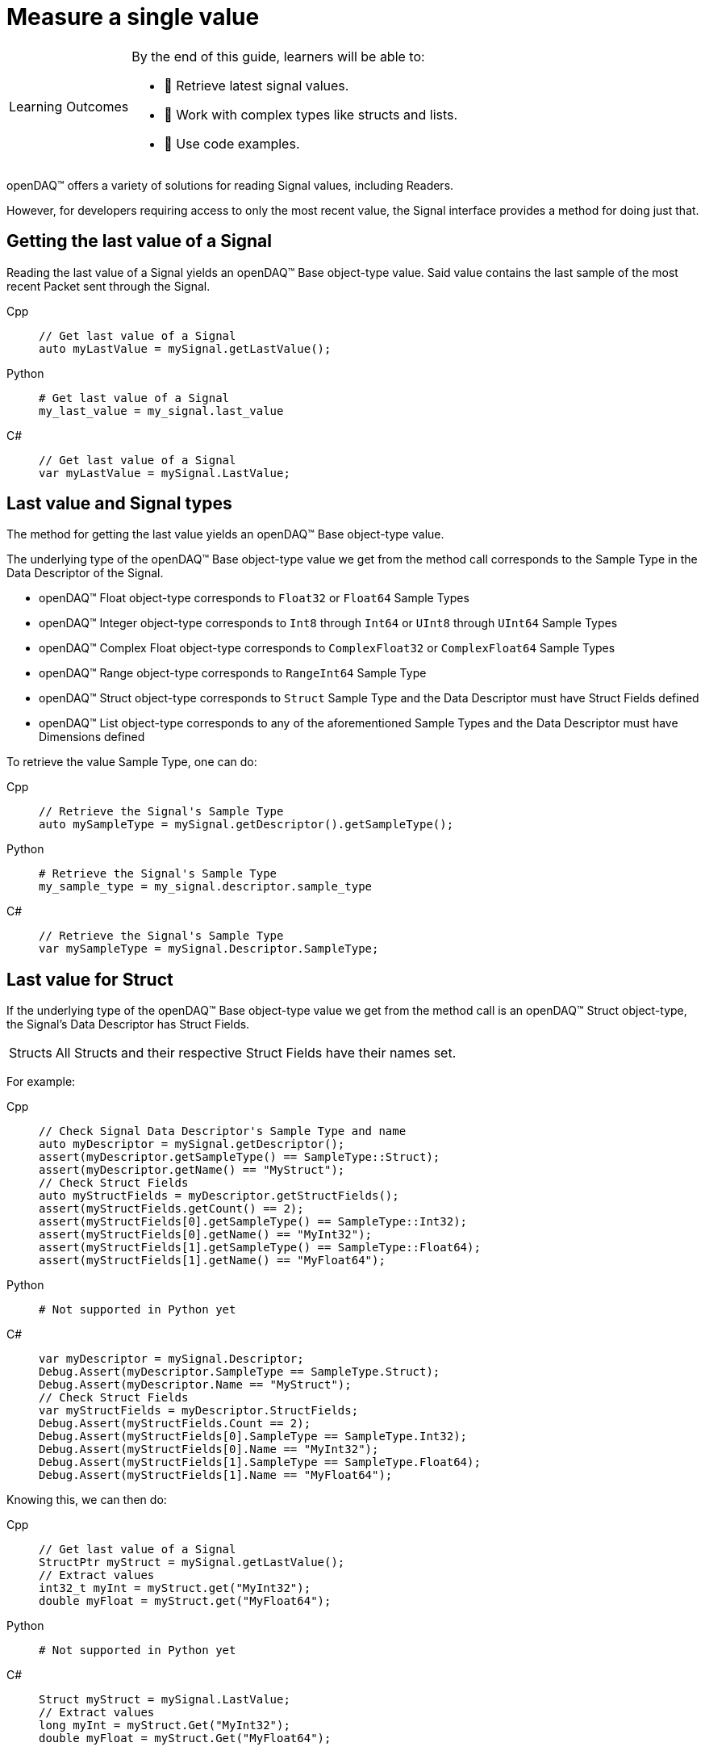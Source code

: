 = Measure a single value

:note-caption: Learning Outcomes
[NOTE]
====
By the end of this guide, learners will be able to:

- 🎯 Retrieve latest signal values.
- 🧬 Work with complex types like structs and lists.
- 📄 Use code examples.
====

openDAQ(TM) offers a variety of solutions for reading Signal values, including Readers. 

However, for developers requiring access to only the most recent value, the Signal interface provides a method for doing just that.

[#last_value_signal]
== Getting the last value of a Signal

Reading the last value of a Signal yields an openDAQ(TM) Base object-type value. Said value contains the last sample of the most recent Packet sent through the Signal.

[tabs]
====
Cpp::
+
[source,cpp]
----
// Get last value of a Signal
auto myLastValue = mySignal.getLastValue();
----
Python::
+
[source,python]
----
# Get last value of a Signal
my_last_value = my_signal.last_value
----
C#::
+
[source,csharp]
----
// Get last value of a Signal
var myLastValue = mySignal.LastValue;
----
====

[#last_value_signal_types]
== Last value and Signal types

The method for getting the last value yields an openDAQ(TM) Base object-type value.

The underlying type of the openDAQ(TM) Base object-type value we get from the method call corresponds to the Sample Type in the Data Descriptor of the Signal.

* openDAQ(TM) Float object-type corresponds to `Float32` or `Float64` Sample Types
* openDAQ(TM) Integer object-type corresponds to `Int8` through `Int64` or `UInt8` through `UInt64` Sample Types
* openDAQ(TM) Complex Float object-type corresponds to `ComplexFloat32` or `ComplexFloat64` Sample Types
* openDAQ(TM) Range object-type corresponds to `RangeInt64` Sample Type
* openDAQ(TM) Struct object-type corresponds to `Struct` Sample Type and the Data Descriptor must have Struct Fields defined
* openDAQ(TM) List object-type corresponds to any of the aforementioned Sample Types and the Data Descriptor must have Dimensions defined

To retrieve the value Sample Type, one can do:

[tabs]
====
Cpp::
+
[source,cpp]
----
// Retrieve the Signal's Sample Type
auto mySampleType = mySignal.getDescriptor().getSampleType();
----
Python::
+
[source,python]
----
# Retrieve the Signal's Sample Type
my_sample_type = my_signal.descriptor.sample_type
----
C#::
+
[source,csharp]
----
// Retrieve the Signal's Sample Type
var mySampleType = mySignal.Descriptor.SampleType;
----
====

[#last_value_struct]
== Last value for Struct

If the underlying type of the openDAQ(TM) Base object-type value we get from the method call is an openDAQ(TM) Struct object-type, the Signal's Data Descriptor has Struct Fields.

:note-caption: Structs
[NOTE]
====
All Structs and their respective Struct Fields have their names set.
====

For example:

[tabs]
====
Cpp::
+
[source,cpp]
----
// Check Signal Data Descriptor's Sample Type and name
auto myDescriptor = mySignal.getDescriptor();
assert(myDescriptor.getSampleType() == SampleType::Struct);
assert(myDescriptor.getName() == "MyStruct");
// Check Struct Fields
auto myStructFields = myDescriptor.getStructFields();
assert(myStructFields.getCount() == 2);
assert(myStructFields[0].getSampleType() == SampleType::Int32);
assert(myStructFields[0].getName() == "MyInt32");
assert(myStructFields[1].getSampleType() == SampleType::Float64);
assert(myStructFields[1].getName() == "MyFloat64");
----
Python::
+
[source,python]
----
# Not supported in Python yet
----
C#::
+
[source,csharp]
----
var myDescriptor = mySignal.Descriptor;
Debug.Assert(myDescriptor.SampleType == SampleType.Struct);
Debug.Assert(myDescriptor.Name == "MyStruct");
// Check Struct Fields
var myStructFields = myDescriptor.StructFields;
Debug.Assert(myStructFields.Count == 2);
Debug.Assert(myStructFields[0].SampleType == SampleType.Int32);
Debug.Assert(myStructFields[0].Name == "MyInt32");
Debug.Assert(myStructFields[1].SampleType == SampleType.Float64);
Debug.Assert(myStructFields[1].Name == "MyFloat64");
----
====

Knowing this, we can then do: 

[tabs]
====
Cpp::
+
[source,cpp]
----
// Get last value of a Signal
StructPtr myStruct = mySignal.getLastValue();
// Extract values
int32_t myInt = myStruct.get("MyInt32");
double myFloat = myStruct.get("MyFloat64");
----
Python::
+
[source,python]
----
# Not supported in Python yet
----
C#::
+
[source,csharp]
----
Struct myStruct = mySignal.LastValue;
// Extract values
long myInt = myStruct.Get("MyInt32");
double myFloat = myStruct.Get("MyFloat64");
----
====
:note-caption: Nested Structs
[NOTE]
====
Structs can be nested within the Data Descriptor.
====

[#last_value_list]
== Last value for List

It's possible for a value of a Signal to be a List.

:note-caption: Dimensions
[NOTE]
====
Dimensions of the Data Descriptor for Lists contain exactly one dimension.
====

[tabs]
====
Cpp::
+
[source,cpp]
----
// Check Dimensions count in Signal's Data Descriptor
assert(mySignal.getDescriptor().getDimensions().getCount() == 1);
// Get last value of a Signal
ListPtr<IBaseObject> myList = mySignal.getLastValue();
// Check the number of elements in List
assert(myList.getCount() == 2);
// Extract the second item on list
auto myItem = myList.getItemAt(1);
----
Python::
+
[source,python]
----
# Check Dimensions count in Signal's Data Descriptor
assert len(my_signal.descriptor.dimensions) == 1
# Get last value of a Signal
my_list = my_signal.last_value
# Check the number of elements in List
assert len(my_list) == 2
# Extract the second item in List
my_item = my_list[1]
----
C#::
+
[source,csharp]
----
// Check Dimensions count in Signal's Data Descriptor
Debug.Assert(mySignal.Descriptor.Dimensions.Count == 1);
// Get last value of a Signal
var myList = mySignal.LastValue.Cast<ListObject<BaseObject>>();
// Check the number of elements in List
Debug.Assert(myList.Count == 2);
// Extract the second item on list
var myItem = myList.GetItemAt(1);
----
====

In the above example, the item's underlying type will depend upon Signal Data Descriptor's Sample Type.

:note-caption: Lists and Nested Strcuts
[NOTE]
====
Lists may contain (nested) Structs.
====
